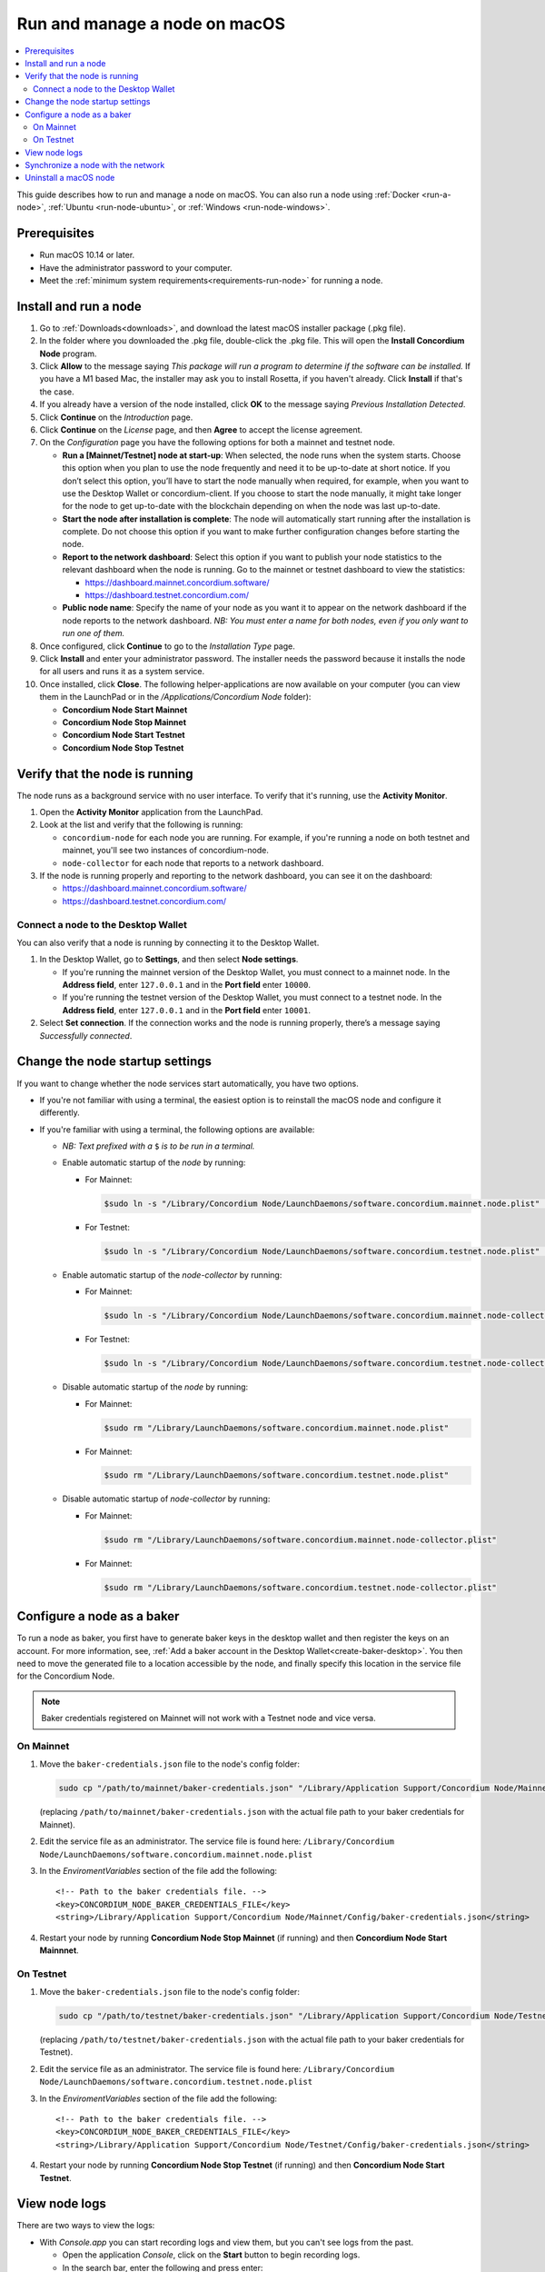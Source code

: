 .. _run-node-macos:

==============================
Run and manage a node on macOS
==============================

.. contents::
   :local:
   :backlinks: none

This guide describes how to run and manage a node on macOS. You can also run a
node using :ref:`Docker <run-a-node>`, :ref:`Ubuntu <run-node-ubuntu>`, or :ref:`Windows <run-node-windows>`.

Prerequisites
=============

- Run macOS 10.14 or later.
- Have the administrator password to your computer.
- Meet the :ref:`minimum system requirements<requirements-run-node>` for running
  a node.

Install and run a node
======================

#. Go to :ref:`Downloads<downloads>`, and download the latest macOS installer
   package (.pkg file).

#. In the folder where you downloaded the .pkg file, double-click the .pkg file.
   This will open the **Install Concordium Node** program.

#. Click **Allow** to the message saying *This package will run a program to
   determine if the software can be installed.* If you have a M1 based Mac, the installer
   may ask you to install Rosetta, if you haven't already. Click **Install** if that's the case.

#. If you already have a version of the node installed, click **OK** to the
   message saying *Previous Installation Detected*.

#. Click **Continue** on the *Introduction* page.

#. Click **Continue** on the *License* page, and then **Agree** to accept the license agreement.

#. On the *Configuration* page you have the following options for both a
   mainnet and testnet node.

   - **Run a [Mainnet/Testnet] node at start-up**: When selected, the node runs
     when the system starts. Choose this option when you plan to use the node
     frequently and need it to be up-to-date at short notice. If you don’t
     select this option, you’ll have to start the node manually when required,
     for example, when you want to use the Desktop Wallet or concordium-client.
     If you choose to start the node manually, it might take longer for the node
     to get up-to-date with the blockchain depending on when the node was last
     up-to-date.

   - **Start the node after installation is complete**: The node will
     automatically start running after the installation is complete. Do not
     choose this option if you want to make further configuration changes before
     starting the node.

   - **Report to the network dashboard**: Select this option if you want to publish your node statistics to the relevant dashboard when the node is running. Go to the mainnet or testnet dashboard to view the statistics:

     - https://dashboard.mainnet.concordium.software/

     - https://dashboard.testnet.concordium.com/

   - **Public node name**: Specify the name of your node as you want it to appear
     on the network dashboard if the node reports to the network dashboard. *NB:
     You must enter a name for both nodes, even if you only want to run one of them.*

#. Once configured, click **Continue** to go to the *Installation Type* page.

#. Click **Install** and enter your administrator password. The installer needs
   the password because it installs the node for all users and runs it as a
   system service.

#. Once installed, click **Close**. The following helper-applications are now
   available on your computer (you can view them in the LaunchPad or in the
   */Applications/Concordium Node* folder):

   - **Concordium Node Start Mainnet**

   - **Concordium Node Stop Mainnet**

   - **Concordium Node Start Testnet**

   - **Concordium Node Stop Testnet**

Verify that the node is running
===============================

The node runs as a background service with no user interface. To verify that
it's running, use the **Activity Monitor**.

#. Open the **Activity Monitor** application from the LaunchPad.

#. Look at the list and verify that the following is running:

   - ``concordium-node`` for each node you are running. For example, if you're
     running a node on both testnet and mainnet, you'll see two instances of
     concordium-node.

   - ``node-collector`` for each node that reports to a network dashboard.

#. If the node is running properly and reporting to the network dashboard, you
   can see it on the dashboard:

   - https://dashboard.mainnet.concordium.software/

   - https://dashboard.testnet.concordium.com/

Connect a node to the Desktop Wallet
------------------------------------

You can also verify that a node is running by connecting it to the Desktop Wallet.

#. In the Desktop Wallet, go to **Settings**, and then select **Node settings**.

   - If you're running the mainnet version of the Desktop Wallet, you must connect to a mainnet node. In the **Address field**, enter ``127.0.0.1`` and in the **Port field** enter ``10000``.

   - If you're running the testnet version of the Desktop Wallet, you must connect to a testnet node. In the **Address field**, enter ``127.0.0.1`` and in the **Port field** enter ``10001``.

#. Select **Set connection**. If the connection works and the node is running properly, there’s a message saying *Successfully connected*.

Change the node startup settings
================================

If you want to change whether the node services start automatically, you have
two options.

- If you're not familiar with using a terminal, the easiest option is to reinstall the macOS node and configure it differently.

- If you're familiar with using a terminal, the following
  options are available:

  - *NB: Text prefixed with a* ``$`` *is to be run in a terminal.*

  - Enable automatic startup of the *node* by running:

    - For Mainnet:

      .. code-block:: console

          $sudo ln -s "/Library/Concordium Node/LaunchDaemons/software.concordium.mainnet.node.plist" "/Library/LaunchDaemons/"

    - For Testnet:

      .. code-block:: console

          $sudo ln -s "/Library/Concordium Node/LaunchDaemons/software.concordium.testnet.node.plist" "/Library/LaunchDaemons/"

  - Enable automatic startup of the *node-collector* by running:

    - For Mainnet:

      .. code-block:: console

         $sudo ln -s "/Library/Concordium Node/LaunchDaemons/software.concordium.mainnet.node-collector.plist" "/Library/LaunchDaemons/"

    - For Testnet:

      .. code-block:: console

         $sudo ln -s "/Library/Concordium Node/LaunchDaemons/software.concordium.testnet.node-collector.plist" "/Library/LaunchDaemons/"

  - Disable automatic startup of the *node* by running:

    - For Mainnet:

      .. code-block:: console

         $sudo rm "/Library/LaunchDaemons/software.concordium.mainnet.node.plist"

    - For Mainnet:

      .. code-block:: console

         $sudo rm "/Library/LaunchDaemons/software.concordium.testnet.node.plist"

  - Disable automatic startup of *node-collector* by running:

    - For Mainnet:

      .. code-block:: console

         $sudo rm "/Library/LaunchDaemons/software.concordium.mainnet.node-collector.plist"

    - For Mainnet:

      .. code-block:: console

         $sudo rm "/Library/LaunchDaemons/software.concordium.testnet.node-collector.plist"

Configure a node as a baker
===========================

To run a node as baker, you first have to generate baker keys in the desktop
wallet and then register the keys on an account. For more information, see,
:ref:`Add a baker account in the Desktop Wallet<create-baker-desktop>`.
You then need to move the generated file to a location accessible by the node,
and finally specify this location in the service file for the Concordium Node.

.. note::
   Baker credentials registered on Mainnet will not work with a Testnet node
   and vice versa.

On Mainnet
----------

#. Move the ``baker-credentials.json`` file to the node's config folder:

   .. code-block:: console

      sudo cp "/path/to/mainnet/baker-credentials.json" "/Library/Application Support/Concordium Node/Mainnet/Config/baker-credentials.json"

   (replacing ``/path/to/mainnet/baker-credentials.json`` with the actual file path to your baker credentials for Mainnet).

#. Edit the service file as an administrator. The service file is found here: ``/Library/Concordium
   Node/LaunchDaemons/software.concordium.mainnet.node.plist``

#. In the *EnviromentVariables* section of the file add the following::

    <!-- Path to the baker credentials file. -->
    <key>CONCORDIUM_NODE_BAKER_CREDENTIALS_FILE</key>
    <string>/Library/Application Support/Concordium Node/Mainnet/Config/baker-credentials.json</string>

#. Restart your node by running **Concordium Node Stop Mainnet** (if running) and then
   **Concordium Node Start Mainnnet**.

On Testnet
----------

#. Move the ``baker-credentials.json`` file to the node's config folder:

   .. code-block:: console

      sudo cp "/path/to/testnet/baker-credentials.json" "/Library/Application Support/Concordium Node/Testnet/Config/baker-credentials.json"

   (replacing ``/path/to/testnet/baker-credentials.json`` with the actual file path to your baker credentials for Testnet).

#. Edit the service file as an administrator. The service file is found here: ``/Library/Concordium
   Node/LaunchDaemons/software.concordium.testnet.node.plist``

#. In the *EnviromentVariables* section of the file add the following::

    <!-- Path to the baker credentials file. -->
    <key>CONCORDIUM_NODE_BAKER_CREDENTIALS_FILE</key>
    <string>/Library/Application Support/Concordium Node/Testnet/Config/baker-credentials.json</string>

#. Restart your node by running **Concordium Node Stop Testnet** (if running) and then
   **Concordium Node Start Testnet**.

View node logs
==============

There are two ways to view the logs:

- With *Console.app* you can start recording logs and view them, but you can't see
  logs from the past.

  - Open the application *Console*, click on the **Start** button to begin
    recording logs.

  - In the search bar, enter the following and press enter:

    - For Mainnet logs: ``software.concordium.mainnet.node``

    - For Testnet logs: ``software.conordium.testnet.node``

  - Then click on the small **Any** button in the search bar and select
    **Subsystem** from the list of options.

- With a terminal and *log show* you can view logs from the past and as they are
  logged.

  - Open a terminal.

  - Use the ``log`` command by entering:

    - For Mainnet logs: ``log show --predicate 'subsystem == "software.concordium.mainnet.node"'``

    - For Testnet logs: ``log show --predicate 'subsystem == "software.concordium.testnet.node"'``

  - You can filter the logs with additional parameters, such as start and end
    date. Enter ``log show --help`` to see the parameters available.

Synchronize a node with the network
===================================

When you start a node for the first time, it can take a while to synchronize the
node with the rest of the network, since it has to get all blocks from its
peers.

You can improve the performance by downloading the blocks before starting the
node. While it will still take time to process the blocks, it will typically be
faster than requesting them from peers.

.. note::

   A block file for Mainnet does not work with a Testnet node and vice versa.
   Make sure to download the appropriate file for your node.

Download the file with the blocks from the following addresses:

- Mainnet: https://catchup.mainnet.concordium.software/blocks_to_import.mdb

- Testnet: https://catchup.testnet.concordium.com/blocks_to_import.mdb

The file is downloaded to your default download location.

#. Move the file to the node's data folder:

   - For Mainnet:

     .. code-block:: console

        sudo cp "/Users/<username>/Downloads/blocks_to_import.mdb" "/Library/Application Support/Concordium Node/Mainnet/Data"

     (replacing ``<username>`` with your actual username).

   - For Testnet:

     .. code-block:: console

        sudo cp "/Users/<username>/Downloads/blocks_to_import.mdb" "/Library/Application Support/Concordium Node/Testnet/Data"

     (replacing ``<username>`` with your actual username).

#. Specify the block file path in the service file:

   - For Mainnet:

     - Edit ``/Library/Concordium Node/LaunchDaemons/software.concordium.mainnet.node.plist`` as an
       administrator and add the following in the *EnviromentVariables* section::

       <key>CONCORDIUM_NODE_CONSENSUS_IMPORT_BLOCKS_FROM</key>
       <string>/Library/Application Support/Concordium Node/Mainnet/Data/blocks_to_import.mdb</string>

   - For Testnet:

     - Edit ``/Library/Concordium Node/LaunchDaemons/software.concordium.testnet.node.plist`` as an
       administrator and add the following in the *EnviromentVariables* section::

       <key>CONCORDIUM_NODE_CONSENSUS_IMPORT_BLOCKS_FROM</key>
       <string>/Library/Application Support/Concordium Node/Testnet/Data/blocks_to_import.mdb</string>


#. Restart the appropriate node by running the application **Concordium Node Stop [Mainnet/Testnet]** (if running) and then
   **Concordium Node Start [Mainnet/Testnet]**.

#. Open the appropriate service file again, remove the lines you just added, and then save
   the file. This ensures that these blocks will not be processed again the next
   time the node is restarted.

#. Go to the Mainnet or Testnet dashboard to monitor when the node has caught up with its
   peers on the blockchain. You do so by comparing the finalized length of the
   chain with the length of your node. If they match, your node has caught up.

Uninstall a macOS node
======================

#. Open *Spotlight Search* by pressing **Cmd + Space** on your keyboard, or by
   clicking the search icon in menu bar.

#. Search for ``Concordium Node Uninstaller`` and open the found application.

#. You now have two options:

   - To delete the node and keep the data and keys, click **Yes**.

   - To delete the node as well as data and keys, click **Yes, and delete data**.
     (Make sure to back up your keys beforehand).
